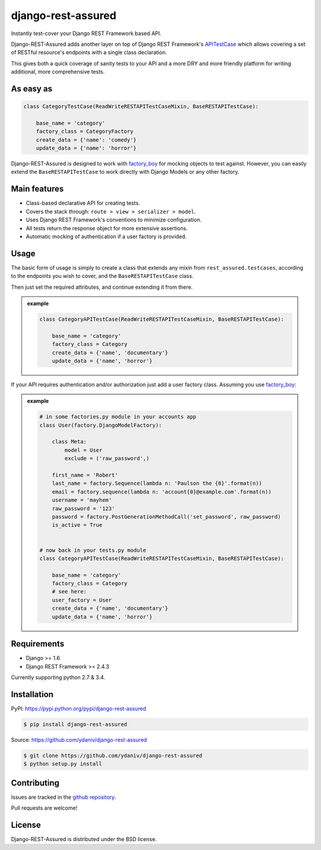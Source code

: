 django-rest-assured
===================

.. image:: https://pypip.in/download/django-rest-assured/badge.svg
        :target: https://pypi.python.org/pypi/django-rest-assured/
        :alt: Downloads

.. image:: https://pypip.in/version/django-rest-assured/badge.svg
        :target: https://pypi.python.org/pypi/django-rest-assured/
        :alt: Latest Version

.. image:: https://pypip.in/license/django-rest-assured/badge.svg
        :target: https://pypi.python.org/pypi/django-rest-assured/
        :alt: License


Instantly test-cover your Django REST Framework based API.

Django-REST-Assured adds another layer on top of
Django REST Framework's `APITestCase <http://www.django-rest-framework.org/api-guide/testing#test-cases>`_
which allows covering a set of RESTful resource's endpoints with a single class declaration.

This gives both a quick coverage of sanity tests to your API and a more DRY and more friendly
platform for writing additional, more comprehensive tests.


As easy as
----------
.. code-block:: python

    class CategoryTestCase(ReadWriteRESTAPITestCaseMixin, BaseRESTAPITestCase):
    
        base_name = 'category'
        factory_class = CategoryFactory
        create_data = {'name': 'comedy'}
        update_data = {'name': 'horror'}

Django-REST-Assured is designed to work with `factory_boy <http://factoryboy.readthedocs.org/en/latest/>`_
for mocking objects to test against. However, you can easily extend the ``BaseRESTAPITestCase``
to work directly with Django Models or any other factory.


Main features
-------------

* Class-based declarative API for creating tests.
* Covers the stack through: ``route > view > serializer > model``.
* Uses Django REST Framework's conventions to minimize configuration.
* All tests return the response object for more extensive assertions.
* Automatic mocking of authentication if a user factory is provided.


Usage
-----

The basic form of usage is simply to create a class that extends
any mixin from ``rest_assured.testcases``, according to the
endpoints you wish to cover, and the ``BaseRESTAPITestCase`` class.

Then just set the required attributes, and continue extending it from there.

.. admonition:: example

    .. code:: python

        class CategoryAPITestCase(ReadWriteRESTAPITestCaseMixin, BaseRESTAPITestCase):

            base_name = 'category'
            factory_class = Category
            create_data = {'name', 'documentary'}
            update_data = {'name', 'horror'}

If your API requires authentication and/or authorization just add
a user factory class. Assuming you use `factory_boy <http://factoryboy.readthedocs.org/en/latest/>`_:

.. admonition:: example

    .. code:: python

        # in some factories.py module in your accounts app
        class User(factory.DjangoModelFactory):

            class Meta:
                model = User
                exclude = ('raw_password',)

            first_name = 'Robert'
            last_name = factory.Sequence(lambda n: 'Paulson the {0}'.format(n))
            email = factory.sequence(lambda n: 'account{0}@example.com'.format(n))
            username = 'mayhem'
            raw_password = '123'
            password = factory.PostGenerationMethodCall('set_password', raw_password)
            is_active = True


        # now back in your tests.py module
        class CategoryAPITestCase(ReadWriteRESTAPITestCaseMixin, BaseRESTAPITestCase):

            base_name = 'category'
            factory_class = Category
            # see here:
            user_factory = User
            create_data = {'name', 'documentary'}
            update_data = {'name', 'horror'}



Requirements
------------

* Django >= 1.6
* Django REST Framework >= 2.4.3

Currently supporting python 2.7 & 3.4.


Installation
------------

PyPI: https://pypi.python.org/pypi/django-rest-assured

.. code-block:: sh

    $ pip install django-rest-assured

Source: https://github.com/ydaniv/django-rest-assured

.. code-block:: sh

    $ git clone https://github.com/ydaniv/django-rest-assured
    $ python setup.py install


Contributing
------------

Issues are tracked in the `github repository <https://github.com/ydaniv/django-rest-assured/issues/>`_.

Pull requests are welcome!


License
-------

Django-REST-Assured is distributed under the BSD license.
